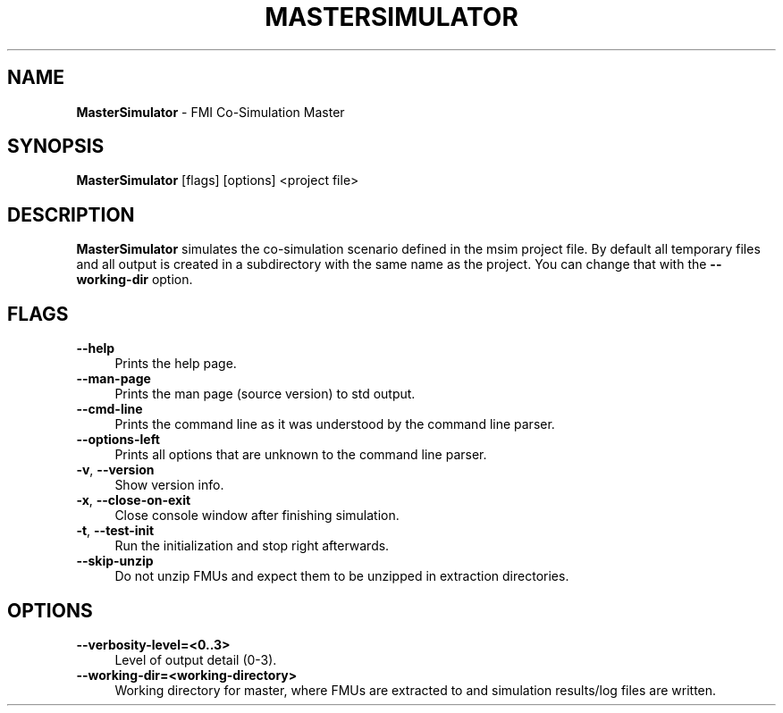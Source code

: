 .TH "MASTERSIMULATOR" 1 "Dezember 23rd, 2022" "0.9.5" "MasterSim Manual"
.SH NAME
.B MasterSimulator\fR \- FMI Co-Simulation Master
.SH SYNOPSIS
.B MasterSimulator\fR [flags] [options] <project file>
.SH DESCRIPTION
.B MasterSimulator
simulates the co-simulation scenario defined in the msim project file. By default all temporary files and all output is created in a subdirectory with the same name as the project. You can change that with the
.BR --working-dir
option.
.SH FLAGS
.IP "\fB\-\-help\fR" 4
Prints the help page.
.IP "\fB\-\-man-page\fR" 4
Prints the man page (source version) to std output.
.IP "\fB\-\-cmd-line\fR" 4
Prints the command line as it was understood by the command line parser.
.IP "\fB\-\-options-left\fR" 4
Prints all options that are unknown to the command line parser.
.IP "\fB\-v\fR, \fB\-\-version\fR" 4
Show version info.
.IP "\fB\-x\fR, \fB\-\-close-on-exit\fR" 4
Close console window after finishing simulation.
.IP "\fB\-t\fR, \fB\-\-test-init\fR" 4
Run the initialization and stop right afterwards.
.IP "\fB\-\-skip-unzip\fR" 4
Do not unzip FMUs and expect them to be unzipped in extraction directories.

.SH OPTIONS
.IP "\fB\-\-verbosity-level=<0..3>\fR" 4
Level of output detail (0-3).
.IP "\fB\-\-working-dir=<working-directory>\fR" 4
Working directory for master, where FMUs are extracted to and simulation results/log files are written.

